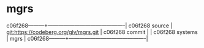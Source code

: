 * mgrs



c06f268---------+-------------------------------------------|
c06f268 source  | git:https://codeberg.org/glv/mgrs.git   |
c06f268 commit  |   |
c06f268 systems | mgrs |
c06f268---------+-------------------------------------------|

